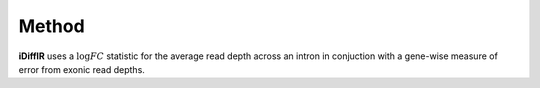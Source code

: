 =======
Method
=======

**iDiffIR** uses a :math:`\log FC` statistic for the average read 
depth across an intron in conjuction with 
a gene-wise measure of error from exonic read depths.

